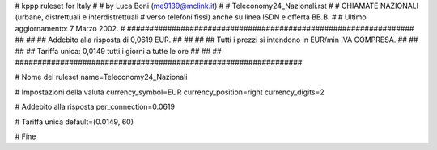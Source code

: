 ################################################################
#
# kppp ruleset for Italy
#
# by Luca Boni (me9139@mclink.it)
#
# Teleconomy24_Nazionali.rst
#
# CHIAMATE NAZIONALI (urbane, distrettuali e interdistrettuali
# verso telefoni fissi) anche su linea ISDN e offerta BB.B.
#
# Ultimo aggiornamento: 7 Marzo 2002.
# 
################################################################
##							      ##
## Addebito alla risposta di 0,0619 EUR.	  	      ##
##							      ##
## Tutti i prezzi si intendono in EUR/min IVA COMPRESA.       ##
##							      ##
## Tariffa unica:  0,0149 tutti i giorni a tutte le ore	      ##
##							      ##
################################################################


# Nome del ruleset
name=Teleconomy24_Nazionali

# Impostazioni della valuta
currency_symbol=EUR
currency_position=right 
currency_digits=2

# Addebito alla risposta
per_connection=0.0619

# Tariffa unica
default=(0.0149, 60)

# Fine

